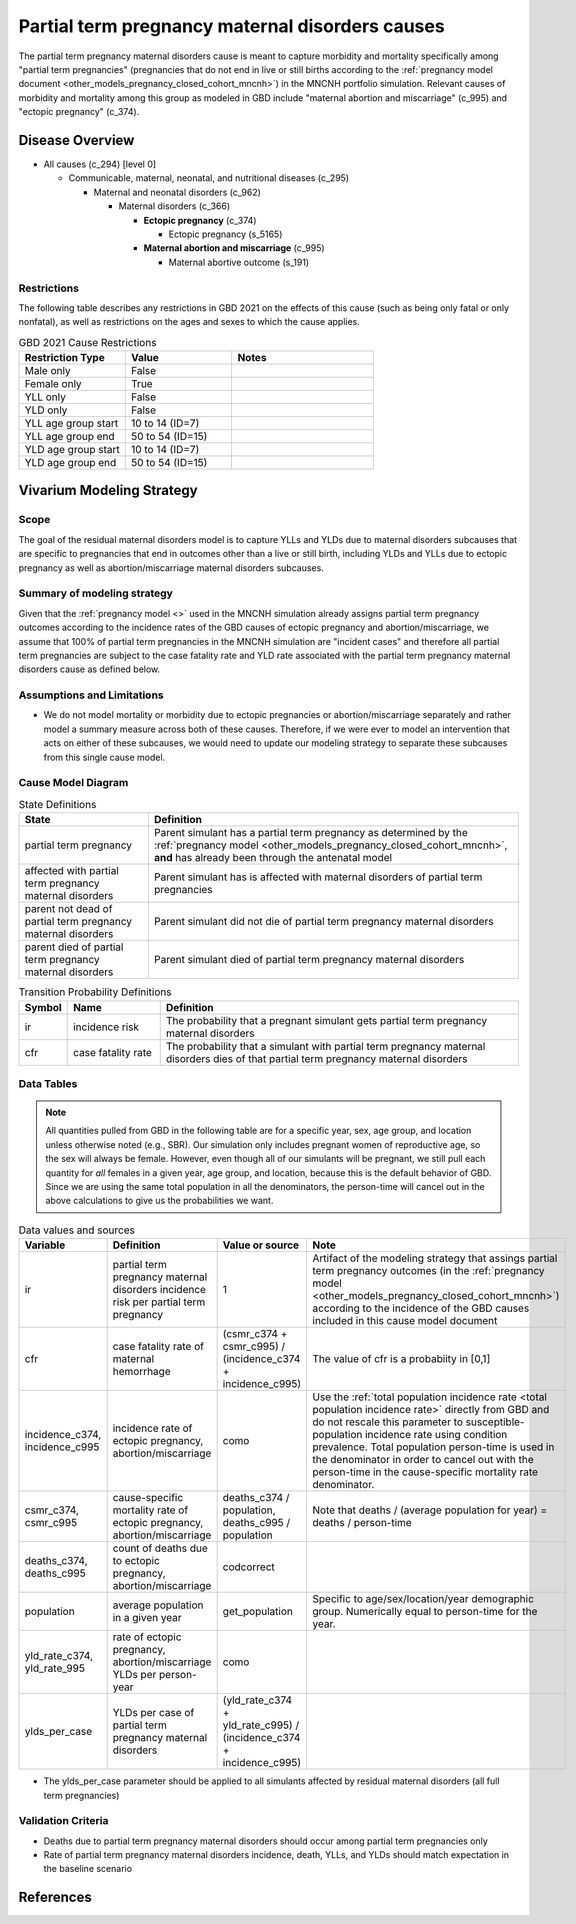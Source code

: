 .. _2021_cause_partial_term_pregnancy_causes_mncnh:

================================================
Partial term pregnancy maternal disorders causes
================================================


The partial term pregnancy maternal disorders cause is meant to capture morbidity and mortality specifically among "partial term pregnancies" (pregnancies that do not end in live or still births according to the :ref:`pregnancy model document <other_models_pregnancy_closed_cohort_mncnh>`) in the MNCNH portfolio simulation. Relevant causes of morbidity and mortality among this group as modeled in GBD include "maternal abortion and miscarriage" (c_995) and "ectopic pregnancy" (c_374).

Disease Overview
----------------

- All causes (c_294) [level 0]

  - Communicable, maternal, neonatal, and nutritional diseases (c_295)

    - Maternal and neonatal disorders (c_962)

      - Maternal disorders (c_366)

        - **Ectopic pregnancy** (c_374)

          - Ectopic pregnancy (s_5165)

        - **Maternal abortion and miscarriage** (c_995)

          - Maternal abortive outcome (s_191)

Restrictions
++++++++++++

The following table describes any restrictions in GBD 2021 on the
effects of this cause (such as being only fatal or only nonfatal), as
well as restrictions on the ages and sexes to which the cause applies.

.. list-table:: GBD 2021 Cause Restrictions
   :widths: 15 15 20
   :header-rows: 1

   * - Restriction Type
     - Value
     - Notes
   * - Male only
     - False
     -
   * - Female only
     - True
     -
   * - YLL only
     - False
     -
   * - YLD only
     - False
     -
   * - YLL age group start
     - 10 to 14 (ID=7)
     -
   * - YLL age group end
     - 50 to 54 (ID=15)
     -
   * - YLD age group start
     - 10 to 14 (ID=7)
     -
   * - YLD age group end
     - 50 to 54 (ID=15)
     -

Vivarium Modeling Strategy
--------------------------

Scope
+++++

The goal of the residual maternal disorders model is to capture YLLs and YLDs due to
maternal disorders subcauses that are specific to pregnancies that end in outcomes
other than a live or still birth, including YLDs and YLLs due to ectopic pregnancy
as well as abortion/miscarriage maternal disorders subcauses.

Summary of modeling strategy
++++++++++++++++++++++++++++

Given that the :ref:`pregnancy model <>` used in the MNCNH simulation already assigns
partial term pregnancy outcomes according to the incidence rates of the GBD causes of
ectopic pregnancy and abortion/miscarriage, we assume that 100% of partial term pregnancies
in the MNCNH simulation are "incident cases" and therefore all partial term pregnancies
are subject to the case fatality rate and YLD rate associated with the partial term 
pregnancy maternal disorders cause as defined below.

Assumptions and Limitations
+++++++++++++++++++++++++++

- We do not model mortality or morbidity due to ectopic pregnancies or abortion/miscarriage separately and rather model a summary measure across both of these causes. Therefore, if we were ever to model an intervention that acts on either of these subcauses, we would need to update our modeling strategy to separate these subcauses from this single cause model.

Cause Model Diagram
+++++++++++++++++++

.. graphviz::

    digraph hemorrhage_decisions {
        rankdir = LR;
        ptp [label="partial term\npregnancy, post\nantenatal models", style=dashed]
        alive [label="parent did not die of partial term pregnancy maternal disorders"]
        dead [label="parent died of partial term pregnancy maternal disorders"]
        PTPMD [label="affected with partial term pregnancy maternal disorders"]

        ptp -> alive  [label = "1 - ir"]
        ptp -> PTPMD [label = "ir"]
        PTPMD -> alive [label = "1 - cfr"]
        PTPMD -> dead [label = "cfr"]
    }


.. list-table:: State Definitions
    :widths: 7 20
    :header-rows: 1

    * - State
      - Definition
    * - partial term pregnancy
      - Parent simulant has a partial term pregnancy as determined by the
        :ref:`pregnancy model
        <other_models_pregnancy_closed_cohort_mncnh>`, **and** has
        already been through the antenatal model
    * - affected with partial term pregnancy maternal disorders
      - Parent simulant has is affected with maternal disorders of partial term pregnancies
    * - parent not dead of partial term pregnancy maternal disorders
      - Parent simulant did not die of partial term pregnancy maternal disorders
    * - parent died of partial term pregnancy maternal disorders
      - Parent simulant died of partial term pregnancy maternal disorders

.. list-table:: Transition Probability Definitions
    :widths: 1 5 20
    :header-rows: 1

    * - Symbol
      - Name
      - Definition
    * - ir
      - incidence risk
      - The probability that a pregnant simulant gets partial term pregnancy maternal disorders
    * - cfr
      - case fatality rate
      - The probability that a simulant with partial term pregnancy maternal disorders dies of that partial term pregnancy maternal disorders

Data Tables
+++++++++++

.. note::

    All quantities pulled from GBD in the following table are for a
    specific year, sex, age group, and location unless otherwise noted
    (e.g., SBR). Our simulation only includes pregnant women of
    reproductive age, so the sex will always be female. However, even
    though all of our simulants will be pregnant, we still pull each
    quantity for *all* females in a given year, age group, and location,
    because this is the default behavior of GBD. Since we are using the
    same total population in all the denominators, the person-time will
    cancel out in the above calculations to give us the probabilities we
    want.

.. list-table:: Data values and sources
    :header-rows: 1

    * - Variable
      - Definition
      - Value or source
      - Note
    * - ir
      - partial term pregnancy maternal disorders incidence risk per partial term pregnancy
      - 1
      - Artifact of the modeling strategy that assings partial term pregnancy outcomes (in the :ref:`pregnancy model <other_models_pregnancy_closed_cohort_mncnh>`) according to the incidence of the GBD causes included in this cause model document
    * - cfr
      - case fatality rate of maternal hemorrhage
      - (csmr_c374 + csmr_c995) / (incidence_c374 + incidence_c995)
      - The value of cfr is a probabiity in [0,1]
    * - incidence_c374, incidence_c995
      - incidence rate of ectopic pregnancy, abortion/miscarriage
      - como
      - Use the :ref:`total population incidence rate <total population
        incidence rate>` directly from GBD and do not rescale this
        parameter to susceptible-population incidence rate using
        condition prevalence. Total population person-time is used in
        the denominator in order to cancel out with the person-time in
        the cause-specific mortality rate denominator.
    * - csmr_c374, csmr_c995
      - cause-specific mortality rate of ectopic pregnancy, abortion/miscarriage
      - deaths_c374 / population, deaths_c995 / population
      - Note that deaths / (average population for year) = deaths / person-time
    * - deaths_c374, deaths_c995
      - count of deaths due to ectopic pregnancy, abortion/miscarriage
      - codcorrect
      -
    * - population
      - average population in a given year
      - get_population
      - Specific to age/sex/location/year demographic group. Numerically
        equal to person-time for the year.
    * - yld_rate_c374, yld_rate_995
      - rate of ectopic pregnancy, abortion/miscarriage YLDs per person-year
      - como
      -
    * - ylds_per_case
      - YLDs per case of partial term pregnancy maternal disorders
      - (yld_rate_c374 + yld_rate_c995) / (incidence_c374 + incidence_c995)
      - 

- The ylds_per_case parameter should be applied to all simulants affected by residual maternal disorders (all full term pregnancies)

Validation Criteria
+++++++++++++++++++

- Deaths due to partial term pregnancy maternal disorders should occur among partial term pregnancies only
- Rate of partial term pregnancy maternal disorders incidence, death, YLLs, and YLDs should match expectation in the baseline scenario

References
----------
